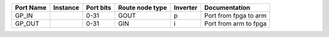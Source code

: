 +-----------+----------+-----------+-----------------+----------+-----------------------+
| Port Name | Instance | Port bits | Route node type | Inverter |         Documentation |
+===========+==========+===========+=================+==========+=======================+
|     GP_IN |          |      0-31 |            GOUT |        p | Port from fpga to arm |
+-----------+----------+-----------+-----------------+----------+-----------------------+
|    GP_OUT |          |      0-31 |             GIN |        i | Port from arm to fpga |
+-----------+----------+-----------+-----------------+----------+-----------------------+

